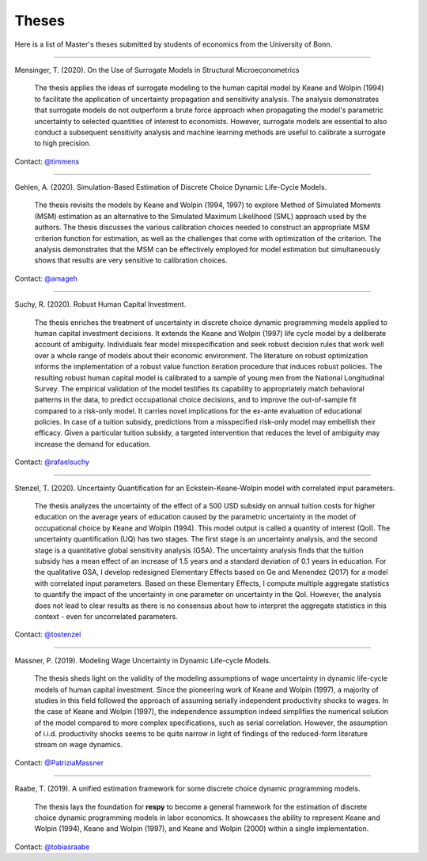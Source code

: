 Theses
======

Here is a list of Master's theses submitted by students of economics from the University
of Bonn.

----

Mensinger, T. (2020). On the Use of Surrogate Models in Structural Microeconometrics

    The thesis applies the ideas of surrogate modeling to the human capital model by
    Keane and Wolpin (1994) to facilitate the application of uncertainty propagation
    and sensitivity analysis. The analysis demonstrates that surrogate models do not
    outperform a brute force approach when propagating the model's parametric
    uncertainty to selected quantities of interest to economists. However, surrogate
    models are essential to also conduct a subsequent sensitivity analysis and machine
    learning methods are useful to calibrate a surrogate to high precision.

Contact: `@timmens <https://github.com/timmens>`_

----

Gehlen, A. (2020). Simulation-Based Estimation of Discrete Choice Dynamic Life-Cycle
Models.

    The thesis revisits the models by Keane and Wolpin (1994, 1997) to explore Method of
    Simulated Moments (MSM) estimation as an alternative to the Simulated Maximum
    Likelihood (SML) approach used by the authors. The thesis discusses the various
    calibration choices needed to construct an appropriate MSM criterion function for
    estimation, as well as the challenges that come with optimization of the criterion.
    The analysis demonstrates that the MSM can be effectively employed for model
    estimation but simultaneously shows that results are very sensitive to calibration
    choices.

Contact: `@amageh <https://github.com/amageh>`_

----

Suchy, R. (2020). Robust Human Capital Investment.

    The thesis enriches the treatment of uncertainty in discrete choice dynamic
    programming models applied to human capital investment decisions. It extends the
    Keane and Wolpin (1997) life cycle model by a deliberate account of ambiguity.
    Individuals fear model misspecification and seek robust decision rules that work
    well over a whole range of models about their economic environment. The
    literature on robust optimization informs the implementation of a robust value
    function iteration procedure that induces robust policies. The resulting robust
    human capital model is calibrated to a sample of young men from the National
    Longitudinal Survey. The empirical validation of the model testifies its
    capability to appropriately match behavioral patterns in the data, to predict
    occupational choice decisions, and to improve the out-of-sample fit compared to
    a risk-only model. It carries novel implications for the ex-ante evaluation of
    educational policies. In case of a tuition subsidy, predictions from a
    misspecified risk-only model may embellish their efficacy. Given a particular
    tuition subsidy, a targeted intervention that reduces the level of ambiguity may
    increase the demand for education.

Contact: `@rafaelsuchy <https://github.com/rafaelsuchy>`_

----

Stenzel, T. (2020). Uncertainty Quantification for an Eckstein-Keane-Wolpin model with
correlated input parameters.

    The thesis analyzes the uncertainty of the effect of a 500 USD subsidy on annual
    tuition costs for higher education on the average years of education caused by the
    parametric uncertainty in the model of occupational choice by Keane and Wolpin
    (1994). This model output is called a quantity of interest (QoI). The uncertainty
    quantification (UQ) has two stages. The first stage is an uncertainty analysis, and
    the second stage is a quantitative global sensitivity analysis (GSA). The
    uncertainty analysis finds that the tuition subsidy has a mean effect of an increase
    of 1.5 years and a standard deviation of 0.1 years in education. For the qualitative
    GSA, I develop redesigned Elementary Effects based on Ge and Menendez (2017) for a
    model with correlated input parameters. Based on these Elementary Effects, I compute
    multiple aggregate statistics to quantify the impact of the uncertainty in one
    parameter on uncertainty in the QoI. However, the analysis does not lead to clear
    results as there is no consensus about how to interpret the aggregate statistics in
    this context - even for uncorrelated parameters.


Contact: `@tostenzel <https://github.com/tostenzel>`_

----

Massner, P. (2019). Modeling Wage Uncertainty in Dynamic Life-cycle Models.

    The thesis sheds light on the validity of the modeling assumptions of wage
    uncertainty in dynamic life-cycle models of human capital investment. Since the
    pioneering work of Keane and Wolpin (1997), a majority of studies in this field
    followed the approach of assuming serially independent productivity shocks to wages.
    In the case of Keane and Wolpin (1997), the independence assumption indeed
    simplifies the numerical solution of the model compared to more complex
    specifications, such as serial correlation. However, the assumption of i.i.d.
    productivity shocks seems to be quite narrow in light of findings of the
    reduced-form literature stream on wage dynamics.

Contact: `@PatriziaMassner <https://github.com/PatriziaMassner>`_

----

Raabe, T. (2019). A unified estimation framework for some discrete choice dynamic
programming models.

    The thesis lays the foundation for **respy** to become a general framework for the
    estimation of discrete choice dynamic programming models in labor economics. It
    showcases the ability to represent Keane and Wolpin (1994), Keane and Wolpin (1997),
    and Keane and Wolpin (2000) within a single implementation.

Contact: `@tobiasraabe <https://github.com/tobiasraabe>`_
